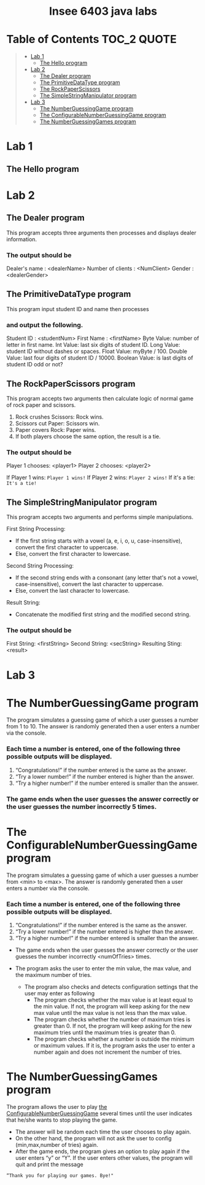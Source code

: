 #+HTML:<div align=center><a href="https://github.com/insee-t/insee-6403-java-labs"><img src="https://upload.wikimedia.org/wikipedia/en/3/30/Java_programming_language_logo.svg" alt="Java logo" height="334" width="183"></a>

* Insee 6403 java labs
[[https://unlicense.org][https://upload.wikimedia.org/wikipedia/commons/e/ee/Unlicense_Blue_Badge.svg]]

#+HTML:</div>

* Table of Contents                                                     :TOC_2:QUOTE:
#+BEGIN_QUOTE
- [[#lab-1][Lab 1]]
    - [[#the-hello-program][The Hello program]]
- [[#lab-2][Lab 2]]
    - [[#the-dealer-program][The Dealer program]]
    - [[#the-primitivedatatype-program][The PrimitiveDataType program]]
    - [[#the-rockpaperscissors-program][The RockPaperScissors]]
    - [[#the-simplestringmanipulator-program][The SimpleStringManipulator program]]
- [[#lab-3][Lab 3]]
    - [[#the-numberguessinggame-program][The NumberGuessingGame program]]
    - [[#the-configurablenumberguessinggame-program][The ConfigurableNumberGuessingGame program]]
    - [[#the-numberguessinggames-program][The NumberGuessingGames program]]
#+END_QUOTE

* Lab 1

** The Hello program

* Lab 2

** The Dealer program

This program accepts three arguments then processes and displays dealer information.
*** The output should be

#+BEGIN_OUTPUT
Dealer's name : <dealerName>
Number of clients : <NumClient>
Gender : <dealerGender>
#+END_OUTPUT


** The PrimitiveDataType program

This program input student ID and name then processes 
*** and output the following.

#+BEGIN_OUTPUT
Student ID : <studentNum>
First Name : <firstName>
Byte Value: number of letter in first name.
Int Value: last six digits of student ID.
Long Value: student ID without dashes or spaces.
Float Value: myByte / 100.
Double Value: last four digits of student ID / 10000.
Boolean Value: is last digits of student ID odd or not?
#+END_OUTPUT


** The RockPaperScissors program
This program accepts two arguments then calculate logic of normal game of rock paper and scissors.
1. Rock crushes Scissors: Rock wins.
2. Scissors cut Paper: Scissors win.
3. Paper covers Rock: Paper wins.
4. If both players choose the same option, the result is a tie.
*** The output should be
#+BEGIN_OUTPUT
Player 1 chooses: <player1>
Player 2 chooses: <player2>
#+END_OUTPUT

If Player 1 wins: ~Player 1 wins!~
If Player 2 wins: ~Player 2 wins!~
If it's a tie: ~It's a tie!~


** The SimpleStringManipulator program
This program accepts two arguments and performs simple manipulations.

**** First String Processing:
- If the first string starts with a vowel (a, e, i, o, u, case-insensitive), convert the first character to uppercase.
- Else, convert the first character to lowercase.

**** Second String Processing:
- If the second string ends with a consonant (any letter that's not a vowel, case-insensitive), convert the last character to uppercase.
- Else, convert the last character to lowercase.

**** Result String:
- Concatenate the modified first string and the modified second string.

*** The output should be

#+BEGIN_OUTPUT
First String: <firstString>
Second String: <secString>
Resulting Sting: <result>
#+END_OUTPUT

* Lab 3
* The NumberGuessingGame program

The program simulates a guessing game of which a user guesses a number from 1 to 10. The answer is randomly generated then a user enters a number via the console. 
*** Each time a number is entered, one of the following three possible outputs will be displayed. 
    1. “Congratulations!”	if the number entered is the same as the answer.
    2. “Try a lower number!” 	if the number entered is higher than the answer.
    3. “Try a higher number!” 	if the number entered is smaller than the answer.  

*** The game ends when the user guesses the answer correctly or the user guesses the number incorrectly 5 times. 


* The ConfigurableNumberGuessingGame program

The program simulates a guessing game of which a user guesses a number from <min> to <max>. The answer is randomly generated then a user enters a number via the console. 
*** Each time a number is entered, one of the following three possible outputs will be displayed. 
    1. “Congratulations!”	if the number entered is the same as the answer.
    2. “Try a lower number!” 	if the number entered is higher than the answer.
    3. “Try a higher number!” 	if the number entered is smaller than the answer.  

- The game ends when the user guesses the answer correctly or the user guesses the number incorrectly <numOfTries> times. 

- The program asks the user to enter the min value, the max value, and the maximum number of tries.
    - The program also checks and detects configuration settings that the user may enter as following
        - The program checks whether the max value is at least equal to the min value. If not, the program will keep asking for the new max value until the max value is not less than the max value. 
        - The program checks whether the number of maximum tries is greater than 0. If not, the program will keep asking for the new maximum tries until the maximum tries is greater than 0. 
        - The program checks whether a number is outside the minimum or maximum values. If it is, the program asks the user to enter a number again and does not increment the number of tries.  


* The NumberGuessingGames program

The program allows the user to play [[#the-configurablenumberguessinggame-program][the ConfigurableNumberGuessingGame]] several times until the user indicates that he/she wants to stop playing the game.  
- The answer will be random each time the user chooses to play again. 
- On the other hand, the program will not ask the user to config (min,max,number of tries) again.
- After the game ends, the program gives an option to play again if the user enters “y” or “Y”. If the user enters other values, the program will quit and print the message
: “Thank you for playing our games. Bye!"
